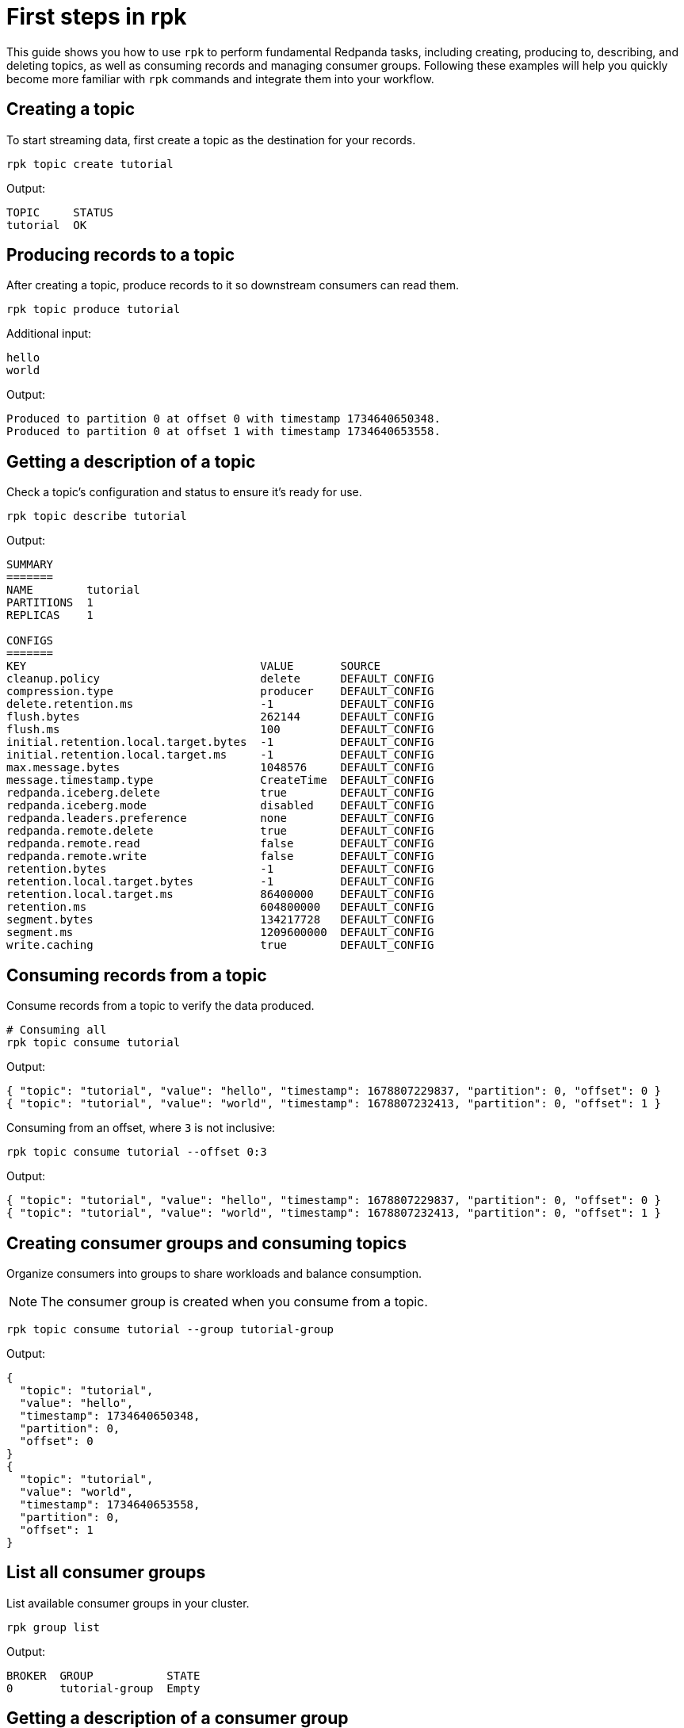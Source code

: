 = First steps in rpk
:page-categories: rpk
// Do not put page aliases in the single-sourced content
// tag::single-source[]

This guide shows you how to use `rpk` to perform fundamental Redpanda tasks, including creating, producing to, describing, and deleting topics, as well as consuming records and managing consumer groups. Following these examples will help you quickly become more familiar with `rpk` commands and integrate them into your workflow.

== Creating a topic

To start streaming data, first create a topic as the destination for your records.

[source,bash]
----
rpk topic create tutorial
----

Output:
[source,bash]
----
TOPIC     STATUS
tutorial  OK
----

== Producing records to a topic

After creating a topic, produce records to it so downstream consumers can read them.

[source,bash]
----
rpk topic produce tutorial
----

Additional input:
[source,bash]
----
hello
world
----

Output:
[source,bash]
----
Produced to partition 0 at offset 0 with timestamp 1734640650348.
Produced to partition 0 at offset 1 with timestamp 1734640653558.
----

== Getting a description of a topic

Check a topic’s configuration and status to ensure it’s ready for use.

[source,bash]
----
rpk topic describe tutorial
----

Output:
[source,bash]
----
SUMMARY
=======
NAME        tutorial
PARTITIONS  1
REPLICAS    1

CONFIGS
=======
KEY                                   VALUE       SOURCE
cleanup.policy                        delete      DEFAULT_CONFIG
compression.type                      producer    DEFAULT_CONFIG
delete.retention.ms                   -1          DEFAULT_CONFIG
flush.bytes                           262144      DEFAULT_CONFIG
flush.ms                              100         DEFAULT_CONFIG
initial.retention.local.target.bytes  -1          DEFAULT_CONFIG
initial.retention.local.target.ms     -1          DEFAULT_CONFIG
max.message.bytes                     1048576     DEFAULT_CONFIG
message.timestamp.type                CreateTime  DEFAULT_CONFIG
redpanda.iceberg.delete               true        DEFAULT_CONFIG
redpanda.iceberg.mode                 disabled    DEFAULT_CONFIG
redpanda.leaders.preference           none        DEFAULT_CONFIG
redpanda.remote.delete                true        DEFAULT_CONFIG
redpanda.remote.read                  false       DEFAULT_CONFIG
redpanda.remote.write                 false       DEFAULT_CONFIG
retention.bytes                       -1          DEFAULT_CONFIG
retention.local.target.bytes          -1          DEFAULT_CONFIG
retention.local.target.ms             86400000    DEFAULT_CONFIG
retention.ms                          604800000   DEFAULT_CONFIG
segment.bytes                         134217728   DEFAULT_CONFIG
segment.ms                            1209600000  DEFAULT_CONFIG
write.caching                         true        DEFAULT_CONFIG
----

== Consuming records from a topic

Consume records from a topic to verify the data produced.

[source,bash]
----
# Consuming all
rpk topic consume tutorial
----

Output:
[source,json]
----
{ "topic": "tutorial", "value": "hello", "timestamp": 1678807229837, "partition": 0, "offset": 0 }
{ "topic": "tutorial", "value": "world", "timestamp": 1678807232413, "partition": 0, "offset": 1 }
----

Consuming from an offset, where `3` is not inclusive: 
[source,bash]
----
rpk topic consume tutorial --offset 0:3
----
Output:
[source,json]
----
{ "topic": "tutorial", "value": "hello", "timestamp": 1678807229837, "partition": 0, "offset": 0 }
{ "topic": "tutorial", "value": "world", "timestamp": 1678807232413, "partition": 0, "offset": 1 }
----

== Creating consumer groups and consuming topics

Organize consumers into groups to share workloads and balance consumption.

NOTE: The consumer group is created when you consume from a topic.

[source,bash]
----
rpk topic consume tutorial --group tutorial-group
----

Output:
[source,json]
----
{
  "topic": "tutorial",
  "value": "hello",
  "timestamp": 1734640650348,
  "partition": 0,
  "offset": 0
}
{
  "topic": "tutorial",
  "value": "world",
  "timestamp": 1734640653558,
  "partition": 0,
  "offset": 1
}
----

== List all consumer groups

List available consumer groups in your cluster.

[source,bash]
----
rpk group list
----

Output:
[source,bash]
----
BROKER  GROUP           STATE
0       tutorial-group  Empty
----

== Getting a description of a consumer group

View details about the consumer group’s state, coordinator, members, and offsets.

[source,bash]
----
rpk group describe tutorial-group
----
Output:
[source,bash]
----
GROUP        tutorial-group
COORDINATOR  0
STATE        Empty
BALANCER
MEMBERS      0
TOTAL-LAG    0

TOPIC     PARTITION  CURRENT-OFFSET  LOG-START-OFFSET  LOG-END-OFFSET  LAG   MEMBER-ID  CLIENT-ID  HOST
tutorial  0          2               0                 2               0
----

== Deleting a consumer group

Clean up by removing the tutorial consumer group once you’re done.

[source,bash]
----
rpk group delete tutorial-group
----
Output:
[source,bash]
----
GROUP           STATUS
tutorial-group  OK
----

== Deleting a topic

Clean up by removing the tutorial topic once you’re done.

[source,bash]
----
rpk topic delete tutorial
----
Output:
[source,bash]
----
TOPIC     STATUS
tutorial  OK
----

// end::single-source[]